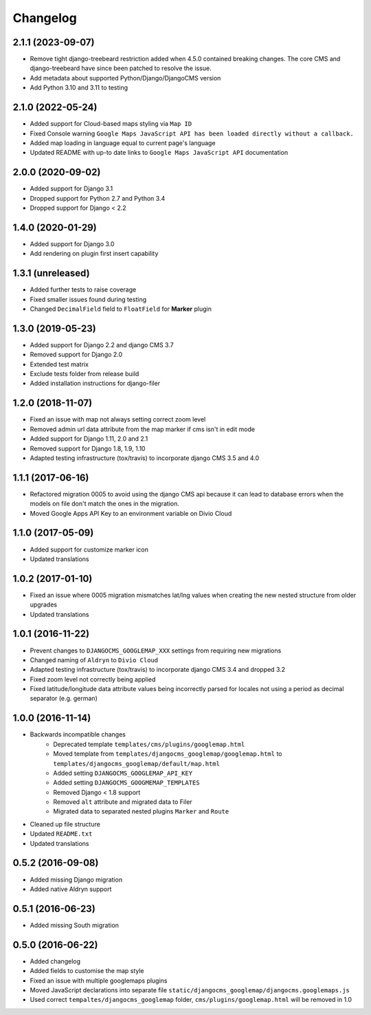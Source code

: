 =========
Changelog
=========

2.1.1 (2023-09-07)
==========

* Remove tight django-treebeard restriction added when 4.5.0 contained breaking changes. The core CMS and django-treebeard have since been patched to resolve the issue.
* Add metadata about supported Python/Django/DjangoCMS version
* Add Python 3.10 and 3.11 to testing


2.1.0 (2022-05-24)
==================

* Added support for Cloud-based maps styling via ``Map ID``
* Fixed Console warning ``Google Maps JavaScript API has been loaded directly without a callback.``
* Added map loading in language equal to current page's language
* Updated README with up-to date links to ``Google Maps JavaScript API`` documentation


2.0.0 (2020-09-02)
==================

* Added support for Django 3.1
* Dropped support for Python 2.7 and Python 3.4
* Dropped support for Django < 2.2


1.4.0 (2020-01-29)
==================

* Added support for Django 3.0
* Add rendering on plugin first insert capability


1.3.1 (unreleased)
==================

* Added further tests to raise coverage
* Fixed smaller issues found during testing
* Changed ``DecimalField`` field to ``FloatField`` for **Marker** plugin


1.3.0 (2019-05-23)
==================

* Added support for Django 2.2 and django CMS 3.7
* Removed support for Django 2.0
* Extended test matrix
* Exclude tests folder from release build
* Added installation instructions for django-filer


1.2.0 (2018-11-07)
==================

* Fixed an issue with map not always setting correct zoom level
* Removed admin url data attribute from the map marker if cms isn't in edit mode
* Added support for Django 1.11, 2.0 and 2.1
* Removed support for Django 1.8, 1.9, 1.10
* Adapted testing infrastructure (tox/travis) to incorporate
  django CMS 3.5 and 4.0


1.1.1 (2017-06-16)
==================

* Refactored migration 0005 to avoid using the django CMS api because it can lead
  to database errors when the models on file don't match the ones in the migration.
* Moved Google Apps API Key to an environment variable on Divio Cloud


1.1.0 (2017-05-09)
==================

* Added support for customize marker icon
* Updated translations


1.0.2 (2017-01-10)
==================

* Fixed an issue where 0005 migration mismatches lat/lng values when creating
  the new nested structure from older upgrades
* Updated translations


1.0.1 (2016-11-22)
==================

* Prevent changes to ``DJANGOCMS_GOOGLEMAP_XXX`` settings from requiring new
  migrations
* Changed naming of ``Aldryn`` to ``Divio Cloud``
* Adapted testing infrastructure (tox/travis) to incorporate
  django CMS 3.4 and dropped 3.2
* Fixed zoom level not correctly being applied
* Fixed latitude/longitude data attribute values being incorrectly parsed for
  locales not using a period as decimal separator (e.g. german)


1.0.0 (2016-11-14)
==================

* Backwards incompatible changes
    * Deprecated template ``templates/cms/plugins/googlemap.html``
    * Moved template from ``templates/djangocms_googlemap/googlemap.html`` to
      ``templates/djangocms_googlemap/default/map.html``
    * Added setting ``DJANGOCMS_GOOGLEMAP_API_KEY``
    * Added setting ``DJANGOCMS_GOOGMEMAP_TEMPLATES``
    * Removed Django < 1.8 support
    * Removed ``alt`` attribute and migrated data to Filer
    * Migrated data to separated nested plugins ``Marker`` and ``Route``
* Cleaned up file structure
* Updated ``README.txt``
* Updated translations


0.5.2 (2016-09-08)
==================

* Added missing Django migration
* Added native Aldryn support


0.5.1 (2016-06-23)
==================

* Added missing South migration


0.5.0 (2016-06-22)
==================

* Added changelog
* Added fields to customise the map style
* Fixed an issue with multiple googlemaps plugins
* Moved JavaScript declarations into separate file
  ``static/djangocms_googlemap/djangocms.googlemaps.js``
* Used correct ``tempaltes/djangocms_googlemap`` folder,
  ``cms/plugins/googlemap.html`` will be removed in 1.0
